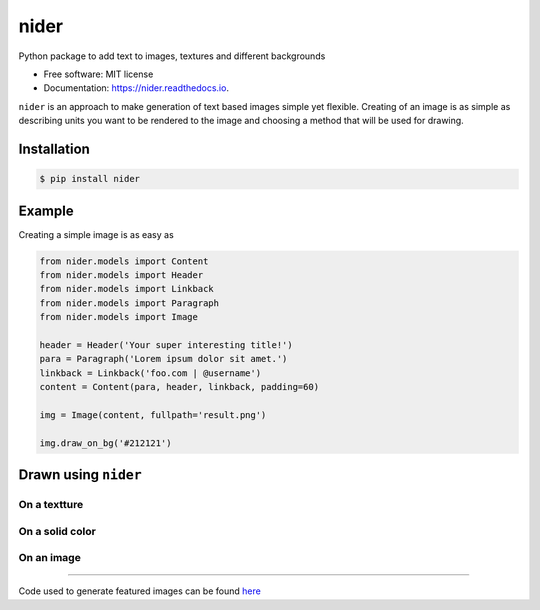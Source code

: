 =====
nider
=====

.. image:: https://img.shields.io/pypi/v/nider.svg
        :target: https://pypi.python.org/pypi/nider

.. image:: https://img.shields.io/travis/pythad/nider.svg
        :target: https://travis-ci.org/pythad/nider

.. image:: https://readthedocs.org/projects/nider/badge/?version=latest
        :target: https://nider.readthedocs.io/en/latest/?badge=latest
        :alt: Documentation Status

.. image:: https://pyup.io/repos/github/pythad/nider/shield.svg
     :target: https://pyup.io/repos/github/pythad/nider/
     :alt: Updates


Python package to add text to images, textures and different backgrounds


* Free software: MIT license
* Documentation: https://nider.readthedocs.io.

``nider`` is an approach to make generation of text based images simple yet flexible. Creating of an image is as simple as describing units you want to be rendered to the image and choosing a method that will be used for drawing.

************
Installation
************

.. code-block:: console

    $ pip install nider

*******
Example
*******

Creating a simple image is as easy as

.. code-block:: python

    from nider.models import Content
    from nider.models import Header
    from nider.models import Linkback
    from nider.models import Paragraph
    from nider.models import Image

    header = Header('Your super interesting title!')
    para = Paragraph('Lorem ipsum dolor sit amet.')
    linkback = Linkback('foo.com | @username')
    content = Content(para, header, linkback, padding=60)

    img = Image(content, fullpath='result.png')

    img.draw_on_bg('#212121')

*********************
Drawn using ``nider``
*********************

On a textture
=============

.. image:: https://github.com/pythad/nider/raw/master/examples/draw_on_texture_example/result.png
        :alt: Draw on texture example

On a solid color
================

.. image:: https://github.com/pythad/nider/raw/master/examples/draw_on_bg_example/result.png
        :alt: Draw on background example
        :height: 500px
        :width: 500px

On an image
===========

.. image:: https://github.com/pythad/nider/raw/master/examples/draw_on_image_example/result.png
        :alt: Draw on image example


===================

Code used to generate featured images can be found `here <https://github.com/pythad/nider/tree/master/examples>`_